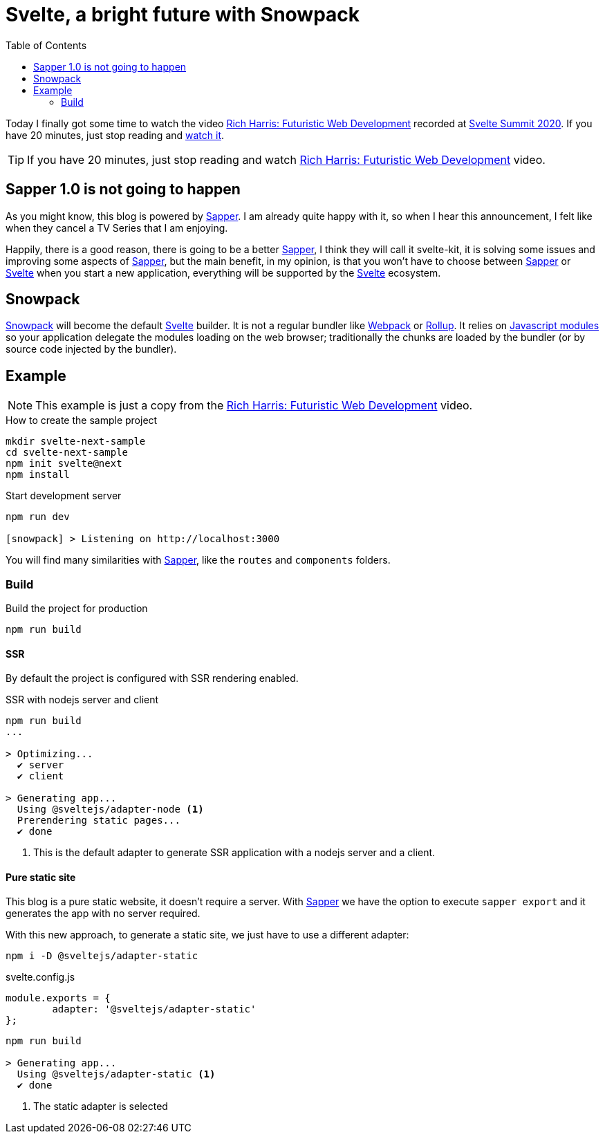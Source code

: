 = Svelte, a bright future with Snowpack
:date: 2020-10-25
:keywords: Svelte, Sapper, Snowpack
:lang: en
:description: Echoing Richard Harris announcements in Svelte Summit 2020: Sapper 1.0 never gonna happen, the new Svelte Kit, Snowpack as build tool, Javascript Module System.
:toc:
:link: https://www.youtube.com/watch?v=qSfdtmcZ4d0

:svelte-summit: https://sveltesummit.com/[Svelte Summit 2020,window=_blank]
:sapper: https://sapper.svelte.dev[Sapper,window=_blank]
:svelte: https://svelte.dev/[Svelte,window=_blank]
:snowpack: https://www.snowpack.dev[Snowpack,window=_blank]
:js-modules: https://developer.mozilla.org/en-US/docs/Web/JavaScript/Reference/Statements/import[Javascript modules,window=_blank]
:webpack: https://webpack.js.org[Webpack,window=_blank]
:rollup: https://rollupjs.org/[Rollup,window=_blank]
:video: https://www.youtube.com/watch?v=qSfdtmcZ4d0[Rich Harris: Futuristic Web Development,window=_blank]

Today I finally got some time to watch the video {video} recorded at {svelte-summit}. If you have 20 minutes, just stop reading and https://www.youtube.com/watch?v=qSfdtmcZ4d0[watch it,window=_blank].

TIP: If you have 20 minutes, just stop reading and watch {video} video.

== Sapper 1.0 is not going to happen
As you might know, this blog is powered by {sapper}. I am already quite happy with it, so when I hear this announcement, I felt like when they cancel a TV Series that I am enjoying.

Happily, there is a good reason, there is going to be a better {sapper}, I think they will call it svelte-kit, it is solving some issues and improving some aspects of {sapper}, but the main benefit, in my opinion, is that you won't have to choose between {sapper} or {svelte} when you start a new application, everything will be supported by the {svelte} ecosystem.

== Snowpack

{snowpack} will become the default {svelte} builder. It is not a regular bundler like {webpack} or {rollup}. It relies on {js-modules} so your application delegate the modules loading on the web browser; traditionally the chunks are loaded by the bundler (or by source code injected by the bundler).

== Example

NOTE: This example is just a copy from the {video} video.

.How to create the sample project
[source,bash]
----
mkdir svelte-next-sample
cd svelte-next-sample
npm init svelte@next
npm install
----

.Start development server
[source,bash]
----
npm run dev

[snowpack] > Listening on http://localhost:3000
----

You will find many similarities with {sapper}, like the `routes` and `components` folders.

=== Build

.Build the project for production
[source,bash]
----
npm run build
----

==== SSR
By default the project is configured with SSR rendering enabled.

.SSR with nodejs server and client
[source,bash]
----
npm run build
...

> Optimizing...
  ✔ server
  ✔ client

> Generating app...
  Using @sveltejs/adapter-node <1>
  Prerendering static pages...
  ✔ done
----
<1> This is the default adapter to generate SSR application with a nodejs server and a client.

==== Pure static site
This blog is a pure static website, it doesn't require a server. With {sapper} we have the option to execute `sapper export` and it generates the app with no server required.

With this new approach, to generate a static site, we just have to use a different adapter:

[source,bash]
----
npm i -D @sveltejs/adapter-static
----

.svelte.config.js
[source,javascript]
----
module.exports = {
	adapter: '@sveltejs/adapter-static'
};
----

[source,bash]
----
npm run build

> Generating app...
  Using @sveltejs/adapter-static <1>
  ✔ done
----
<1> The static adapter is selected